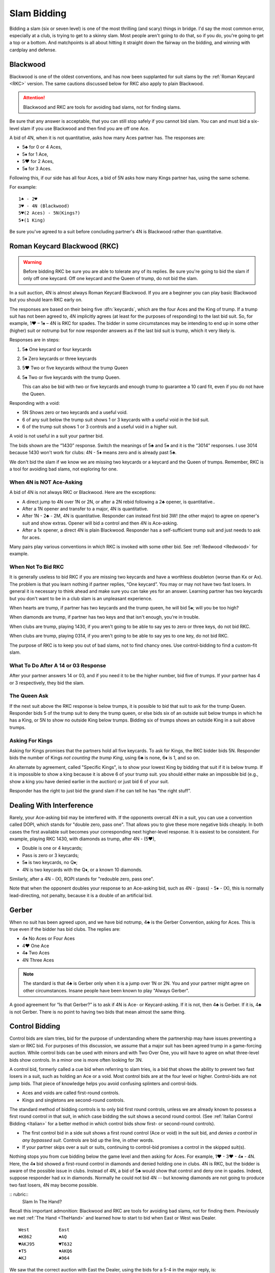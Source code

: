 .. _slam_bidding:

Slam Bidding
=============

Bidding a slam (six or seven level) is one of the most thrilling (and scary) things 
in bridge.  I'd say the most common error, especially at a club, is trying to get to
a skinny slam.  Most people aren't going to do that, so if you do, you're going to
get a top or a bottom. And matchpoints is all about hitting it straight down the 
fairway on the bidding, and winning with cardplay and defense.

Blackwood
---------

.. _Blackwood:
 
.. index::
   pair: convention; Blackwood

Blackwood is one of the oldest conventions, and has now been supplanted for suit slams by
the :ref:`Roman Keycard <RKC>` version. The same cautions discussed below for RKC
also apply to plain Blackwood. 

.. attention::
   Blackwood and RKC are tools for avoiding bad slams, not for finding slams.

Be sure that any answer is acceptable, that you can still stop safely if you cannot
bid slam. You can and must bid a six-level slam if you use Blackwood and then find you
are off one Ace.

A bid of 4N, when it is not quantitative, 
asks how many Aces partner has. The responses are:

* 5♣ for 0 or 4 Aces, 
* 5♦ for 1 Ace,
* 5♥ for 2 Aces, 
* 5♠ for 3 Aces. 

Following this, if our side has all four 
Aces, a bid of 5N asks how many Kings partner has, using the same scheme.

For example::

   1♠ - 2♥
   3♥ - 4N (Blackwood)
   5♥(2 Aces) - 5N(Kings?)
   5♦(1 King)
   
Be sure you've agreed to a suit before concluding partner's 4N is Blackwood rather than
quantitative.
   
Roman Keycard Blackwood (RKC)
-----------------------------

.. _RKC:

.. index::
   pair: convention; Roman Keycard Blackwood

.. warning::
   Before bidding RKC be sure you are able to tolerate any of its replies.
   Be sure you're going to bid the slam if only off one keycard.
   Off one keycard and the Queen of trump, do not bid the slam.
   
In a suit auction, 4N is almost always Roman Keycard Blackwood. If you are a beginner 
you can play basic Blackwood but you should learn RKC early on.

The responses are based on their being five :dfn:`keycards`, which are the four
Aces and the King of trump. If a trump suit has not been agreed to, 4N implicitly
agrees (at least for the purposes of responding) to the last bid suit. So, for
example, 1♥ – 1♠ – 4N is RKC for spades. The bidder in some circumstances may
be intending to end up in some other (higher) suit or notrump but for now
responder answers as if the last bid suit is trump, which it very likely is.

Responses are in steps:

#. 5♣ One keycard or four keycards
#. 5♦ Zero keycards or three keycards
#. 5♥ Two or five keycards without the trump Queen
#. 5♠ Two or five keycards with the trump Queen.

   This can also be bid with two or five keycards and enough trump to
   guarantee a 10 card fit, even if you do not have the Queen.

Responding with a void:

-  5N Shows zero or two keycards and a useful void.
-  6 of any suit below the trump suit shows 1 or 3 keycards with a
   useful void in the bid suit.
-  6 of the trump suit shows 1 or 3 controls and a useful void in a
   higher suit.
   
A void is not useful in a suit your partner bid.

The bids shown are the “1430” response. Switch the meanings of 5♣ and 5♦
and it is the “3014” responses. I use 3014 because 1430 won't work for clubs:
4N - 5♦ means zero and is already past 5♣.

We don't bid the slam if we know we are missing two keycards or a keycard and the 
Queen of trumps. Remember, RKC is a tool for avoiding bad slams, not exploring for
one. 

When 4N is NOT Ace-Asking
~~~~~~~~~~~~~~~~~~~~~~~~~

A bid of 4N is not always RKC or Blackwood. Here are the exceptions:

-  A direct jump to 4N over 1N or 2N, or after
   a 2N rebid following a 2♣ opener, is quantitative..

-  After a 1N opener and transfer to a major, 4N is quantitative. 

-  After 1N - 2♣ - 2M, 4N is quantitative. Responder can instead
   first bid 3W! (the other major) to agree on opener's suit and show extras.
   Opener will bid a control and then 4N is Ace-asking.
   
-  After a 1x opener, a direct 4N is plain Blackwood. Responder has a
   self-sufficient trump suit and just needs to ask for aces.

Many pairs play various conventions in which RKC is invoked with some
other bid. See :ref:`Redwood <Redwood>` for example.

When Not To Bid RKC
~~~~~~~~~~~~~~~~~~~

It is generally useless to bid RKC if you are missing two keycards and
have a worthless doubleton (worse than Kx or Ax). The problem is that you
learn nothing if partner replies, “One keycard”. You may or may not have
two fast losers. In general it is necessary to think ahead and make sure
you can take yes for an answer. Learning partner has two keycards but
you don't want to be in a club slam is an unpleasant experience.

When hearts are trump, if partner has two keycards and the trump queen,
he will bid 5♠; will you be too high?

When diamonds are trump, if partner has two keys and that isn't enough,
you're in trouble. 

When clubs are trump, playing 1430, if you aren't going to be able to
say yes to zero or three keys, do not bid RKC.

When clubs are trump, playing 0314, if you aren't going to be able to
say yes to one key, do not bid RKC.

The purpose of RKC is to keep you out of bad slams, not to find chancy
ones. Use control-bidding to find a custom-fit slam.

What To Do After A 14 or 03 Response
~~~~~~~~~~~~~~~~~~~~~~~~~~~~~~~~~~~~~

After your partner answers 14 or 03, and if you need it to be the higher
number, bid five of trumps. If your partner has 4 or 3 respectively,
they bid the slam. 

The Queen Ask
~~~~~~~~~~~~~

.. _Queen_Ask:

If the next suit above the RKC response is below trumps, it is possible
to bid that suit to ask for the trump Queen. Responder bids 5 of the
trump suit to deny the trump queen, or else bids six of an outside suit
below trumps in which he has a King, or 5N to show no outside King below trumps.
Bidding six of trumps shows an outside King in a suit above trumps.

Asking For Kings
~~~~~~~~~~~~~~~~

Asking for Kings promises that the partners hold all five keycards. To
ask for Kings, the RKC bidder bids 5N. Responder bids the number of
Kings *not counting the trump King*, using 6♣ is none, 6♦ is 1, and so on. 

.. _Specific_Kings:

An alternate by agreement, called "Specific Kings",  is to show your lowest 
King by bidding that suit if it is below trump. If it is impossible to show a 
king because it is above 6  of your trump suit. you should either make an impossible bid
(e.g., show a king you have denied earlier in the auction) or just bid 6 of your suit.

Responder has the right to just bid the grand slam if he can tell he has 
“the right stuff”.

.. index::
   pair:convention;DOPI
   pair:convention;ROPI

Dealing With Interference
-------------------------

Rarely, your Ace-asking bid may be interfered with. If the opponents overcall
4N in a suit, you can use a convention called DOPI, which stands for "double
zero, pass one".  That allows you to give these more negative bids cheaply. In
both cases the first available suit becomes your corresponding next
higher-level response. It is easiest to be consistent. For example, playing RKC
1430, with diamonds as trump, after 4N - (5♥), 

* Double is one or 4 keycards;
* Pass is zero or 3 keycards; 
* 5♠ is two keycards, no Q♦;
* 4N is two keycards with the Q♦, or a known 10 diamonds.

Similarly, after a 4N - (X), ROPI stands for "redouble zero, pass one". 

Note that when the opponent doubles your response to an Ace-asking bid, such as 
4N - (pass) - 5♦ - (X), this is normally lead-directing, not penalty, because it is a 
double of an artificial bid. 

Gerber
------

.. _Gerber:

.. index::
   pair: convention;Gerber

When no suit has been agreed upon, and we have bid notrump, 4♣ is the Gerber Convention,
asking for Aces. This is true even if the bidder has bid clubs. The
replies are:

-  4♦ No Aces or Four Aces
-  4♥ One Ace
-  4♠ Two Aces
-  4N Three Aces

.. note::
   The standard is that 4♣ is Gerber only when it is a 
   jump over 1N or 2N. You and your partner might agree on other circumstances.
   Insane people have been known to play "Always Gerber".

A good agreement for “Is that Gerber?” is to ask if 4N is Ace- or Keycard-asking. 
If it is not, then 4♣ is Gerber. If it is, 4♣ is not Gerber. There
is no point to having two bids that mean almost the same thing.

Control Bidding
---------------

.. _control_bidding:

.. index::
   pair: convention;control bid
   pair: convention;cue bid (slam)

Control bids are slam tries, bid for the purpose of understanding where the partnership
may have issues preventing a slam or RKC bid. For purposes of this discussion, we assume 
that a major suit has been agreed trump in a game-forcing auction. While control bids can 
be used with minors and with Two Over One, you will have to agree on what three-level bids
show controls. In a minor one is more often looking for 3N.

A control bid, formerly called a cue bid when referring to slam tries, is a 
bid that shows the ability to prevent two fast losers in a suit, such as holding
an Ace or a void. Most control bids are at the four level or higher. Control-bids are not 
jump bids.  That piece of knowledge helps you avoid confusing splinters and control-bids.

* Aces and voids are called first-round controls.
* Kings and singletons are second-round controls. 

The standard method of bidding controls is to only bid first round controls, unless
we are already known to possess a first round control in that suit, in which 
case bidding the suit shows a second round control. (See 
:ref:`Italian Control Bidding <Italian>` for a better method in which control
bids show first- or second-round controls).

* The first control bid in a side suit shows a first round control (Ace or void) in the 
  suit bid, and *denies a control in any bypassed suit*. Controls are bid up the line,
  in other words.

* If your partner skips over a suit or suits, continuing to control-bid promises a 
  control in the skipped suit(s).

Nothing stops you from cue bidding below the game level and then asking for 
Aces.  For example, 1♥ - 3♥ - 4♦ - 4N. Here, the 4♦ bid showed a 
first-round control in diamonds and denied holding one in clubs. 4N is RKC,
but the bidder is aware of the possible issue in clubs.  Instead of 4N, 
a bid of 5♣ would show that control and deny one in spades. Indeed, suppose responder
had xx in diamonds. Normally he could not bid 4N -- but knowing diamonds are not
going to produce two fast losers, 4N may become possible.


:: rubric::
   Slam In The Hand?

Recall this important admonition: Blackwood and RKC are tools for avoiding bad slams,
not for finding them. Previously we met :ref:`The Hand <TheHand>` and learned how to 
start to bid when East or West was Dealer. 

::

   West           East
   ♠K862          ♠AQ
   ♥AKJ95         ♥T632
   ♦T5            ♦AKQ6
   ♣KJ            ♣964 

We saw that the correct auction with East the Dealer, using the bids for a 5-4
in the major reply, is::

   West   East
   --     1N
   2♣     2♥
   3♠!    4♦ 
   
where West made a power raise and East then showed a diamond control but not a club 
control.  Since East opened 1N, that can't be shortness so East has the A♦ but not 
the A♣.

Note that West has a worthless doubleton diamond and without the 4♦ bid could not 
ask for keycards. If West asked and East had as much as two with the Queen, we'd have
all but one keycard and bid 6♥. But if the two were the A♠ and the A♣ we might have
two diamond losers.

As it is, if we ask with 4N, the reply is 5♥, two without the Queen. We are missing 
an Ace and the Queen of trump. That's too much -- if we are missing just one keycard 
but have the Queen of trump, that's a 6♥ bid.  As it is, we just pass 5♥.
The 1N system did its job very well, this is not a good slam, about 25%. This hand is
a perfect example of this admonition:

If West had been the dealer, after 1♥ - 2N! - 3N! - 4♦(control), we would get to the
same place. 
